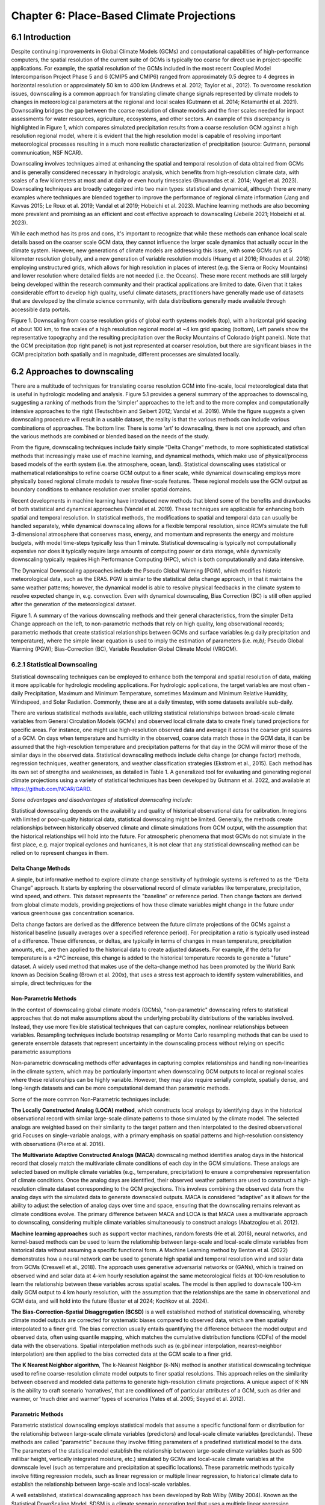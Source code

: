 .. vim: syntax=rst

==========================================
Chapter 6: Place-Based Climate Projections
==========================================

6.1 Introduction
================

Despite continuing improvements in Global Climate Models (GCMs) and
computational capabilities of high-performance computers, the spatial
resolution of the current suite of GCMs is typically too coarse for
direct use in project-specific applications. For example, the spatial
resolution of the GCMs included in the most recent Coupled Model
Intercomparison Project Phase 5 and 6 (CMIP5 and CMIP6) ranged from
approximately 0.5 degree to 4 degrees in horizontal resolution or
approximately 50 km to 400 km (Andrews et al. 2012; Taylor et al.,
2012). To overcome resolution issues, downscaling is a common approach
for translating climate change signals represented by climate models to
changes in meteorological parameters at the regional and local scales
(Gutmann et al. 2014; Kotamarthi et al. 2021). Downscaling bridges the
gap between the coarse resolution of climate models and the finer scales
needed for impact assessments for water resources, agriculture,
ecosystems, and other sectors. An example of this discrepancy is
highlighted in Figure 1, which compares simulated precipitation results
from a coarse resolution GCM against a high resolution regional model,
where it is evident that the high resolution model is capable of
resolving important meteorological processes resulting in a much more
realistic characterization of precipitation (source: Gutmann, personal
communication, NSF NCAR).

Downscaling involves techniques aimed at enhancing the spatial and
temporal resolution of data obtained from GCMs and is generally
considered necessary in hydrologic analysis, which benefits from
high-resolution climate data, with scales of a few kilometers at most
and at daily or even hourly timescales (Bhuvandas et al. 2014;
Vogel et al. 2023). Downscaling techniques are broadly categorized into
two main types: statistical and dynamical, although there are many
examples where techniques are blended together to improve the
performance of regional climate information (Jang and Kavvas 2015; Le
Roux et al. 2019; Vandal et al 2019; Hobeichi et al. 2023). Machine
learning methods are also becoming more prevalent and promising as an
efficient and cost effective approach to downscaling (Jebeile 2021;
Hobeichi et al. 2023).

While each method has its pros and cons, it's important to recognize
that while these methods can enhance local scale details based on the
coarser scale GCM data, they cannot influence the larger scale dynamics
that actually occur in the climate system. However, new generations of
climate models are addressing this issue, with some GCMs run at 5
kilometer resolution globally, and a new generation of variable
resolution models (Huang et al 2016; Rhoades et al. 2018) employing
unstructured grids, which allows for high resolution in places of
interest (e.g. the Sierra or Rocky Mountains) and lower resolution where
detailed fields are not needed (i.e. the Oceans). These more recent
methods are still largely being developed within the research community
and their practical applications are limited to date. Given that it
takes considerable effort to develop high quality, useful climate
datasets, practitioners have generally made use of datasets that are
developed by the climate science community, with data distributions
generally made available through accessible data portals.

|image1|

Figure 1. Downscaling from coarse resolution grids of global earth
systems models (top), with a horizontal grid spacing of about 100 km, to
fine scales of a high resolution regional model at ~4 km grid spacing
(bottom), Left panels show the representative topography and the
resulting precipitation over the Rocky Mountains of Colorado (right
panels). Note that the GCM precipitation (top right panel) is not just
represented at coarser resolution, but there are significant biases in
the GCM precipitation both spatially and in magnitude, different
processes are simulated locally.


6.2 Approaches to downscaling
=============================

There are a multitude of techniques for translating coarse resolution
GCM into fine-scale, local meteorological data that is useful in
hydrologic modeling and analysis. Figure 5.1 provides a general summary
of the approaches to downscaling, suggesting a ranking of methods from
the ‘simpler’ approaches to the left and to the more complex and
computationally intensive approaches to the right (Teutschbein and
Seibert 2012; Vandal et al. 2019). While the figure suggests a given
downscaling procedure will result in a usable dataset, the reality is
that the various methods can include various combinations of approaches.
The bottom line: There is some ‘art’ to downscaling, there is not one
approach, and often the various methods are combined or blended based on
the needs of the study.

From the figure, downscaling techniques include fairly simple “Delta
Change” methods, to more sophisticated statistical methods that
increasingly make use of machine learning, and dynamical methods, which
make use of physical/process based models of the earth system (i.e. the
atmosphere, ocean, land). Statistical downscaling uses statistical or
mathematical relationships to refine coarse GCM output to a finer scale,
while dynamical downscaling employs more physically based regional
climate models to resolve finer-scale features. These regional models
use the GCM output as boundary conditions to enhance resolution over
smaller spatial domains.

Recent developments in machine learning have introduced new methods that
blend some of the benefits and drawbacks of both statistical and
dynamical approaches (Vandal et al. 2019). These techniques are
applicable for enhancing both spatial and temporal resolution. In
statistical methods, the modifications to spatial and temporal data can
usually be handled separately, while dynamical downscaling allows for a
flexible temporal resolution, since RCM’s simulate the full
3-dimensional atmosphere that conserves mass, energy, and momentum and
represents the energy and moisture budgets, with model time-steps
typically less than 1 minute. Statistical downscaling is typically not
computationally expensive nor does it typically require large amounts of
computing power or data storage, while dynamically downscaling typically
requires High Performance Computing (HPC), which is both computationally
and data intensive.

The Dynamical Downscaling approaches include the Pseudo Global Warming
(PGW), which modifies historic meteorological data, such as the ERA5.
PGW is similar to the statistical delta change approach, in that it
maintains the same weather patterns; however, the dynamical model is
able to resolve physical feedbacks in the climate system to resolve
expected change in, e.g. convection. Even with dynamical downscaling,
Bias Correction (BC) is still often applied after the generation of the
meteorological dataset.

|image2|

Figure 1. A summary of the various downscaling methods and their general
characteristics, from the simpler Delta Change approach on the left, to
non-parametric methods that rely on high quality, long observational
records; parametric methods that create statistical relationships
between GCMs and surface variables (e.g daily precipitation and
temperature), where the simple linear equation is used to imply the
estimation of parameters (i.e. *m,b)*; Pseudo Global Warming (PGW);
Bias-Correction (BC), Variable Resolution Global Climate Model (VRGCM).

6.2.1 Statistical Downscaling
-----------------------------

Statistical downscaling techniques can be employed to enhance both the
temporal and spatial resolution of data, making it more applicable for
hydrologic modeling applications. For hydrologic applications, the
target variables are most often - daily Precipitation, Maximum and
Minimum Temperature, sometimes Maximum and Minimum Relative Humidity,
Windspeed, and Solar Radiation. Commonly, these are at a daily timestep,
with some datasets available sub-daily.

There are various statistical methods available, each utilizing
statistical relationships between broad-scale climate variables from
General Circulation Models (GCMs) and observed local climate data to
create finely tuned projections for specific areas. For instance, one
might use high-resolution observed data and average it across the
coarser grid squares of a GCM. On days when temperature and humidity in
the observed, coarse data match those in the GCM data, it can be assumed
that the high-resolution temperature and precipitation patterns for that
day in the GCM will mirror those of the similar days in the observed
data. Statistical downscaling methods include delta change (or change
factor) methods, regression techniques, weather generators, and weather
classification strategies (Ekstrom et al., 2015). Each method has its
own set of strengths and weaknesses, as detailed in Table 1. A
generalized tool for evaluating and generating regional climate
projections using a variety of statistical techniques has been developed
by Gutmann et al. 2022, and available at https://github.com/NCAR/GARD.

*Some advantages and disadvantages of statistical downscaling include:*

Statistical downscaling depends on the availability and quality of
historical observational data for calibration. In regions with limited
or poor-quality historical data, statistical downscaling might be
limited. ​Generally, the methods create relationships between
historically observed climate and climate simulations from GCM output,
with the assumption that the historical relationships will hold into the
future. For atmospheric phenomena that most GCMs do not simulate in the
first place, e.g. major tropical cyclones and hurricanes, it is not
clear that any statistical downscaling method can be relied on to
represent changes in them.

Delta Change Methods
^^^^^^^^^^^^^^^^^^^^

A simple, but informative method to explore climate change sensitivity
of hydrologic systems is referred to as the “Delta Change” approach. It
starts by exploring the observational record of climate variables like
temperature, precipitation, wind speed, and others. This dataset
represents the "baseline" or reference period. Then change factors are
derived from global climate models, providing projections of how these
climate variables might change in the future under various greenhouse
gas concentration scenarios.

Delta change factors are derived as the difference between the future
climate projections of the GCMs against a historical baseline (usually
averages over a specified reference period). For precipitation a ratio
is typically used instead of a difference. These differences, or deltas,
are typically in terms of changes in mean temperature, precipitation
amounts, etc., are then applied to the historical data to create
adjusted datasets. For example, if the delta for temperature is a +2°C
increase, this change is added to the historical temperature records to
generate a "future" dataset. A widely used method that makes use of the
delta-change method has been promoted by the World Bank known as
Decision Scaling (Brown et al. 200x), that uses a stress test approach
to identify system vulnerabilities, and simple, direct techniques for
the

Non-Parametric Methods
^^^^^^^^^^^^^^^^^^^^^^

In the context of downscaling global climate models (GCMs),
"non-parametric" downscaling refers to statistical approaches that do
not make assumptions about the underlying probability distributions of
the variables involved. Instead, they use more flexible statistical
techniques that can capture complex, nonlinear relationships between
variables. Resampling techniques include bootstrap resampling or Monte
Carlo resampling methods that can be used to generate ensemble datasets
that represent uncertainty in the downscaling process without relying on
specific parametric assumptions

Non-parametric downscaling methods offer advantages in capturing complex
relationships and handling non-linearities in the climate system, which
may be particularly important when downscaling GCM outputs to local or
regional scales where these relationships can be highly variable.
However, they may also require serially complete, spatially dense, and
long-length datasets and can be more computational demand than
parametric methods.

Some of the more common Non-Parametric techniques include:

**The Locally Constructed Analog (LOCA) method**, which constructs
local analogs by identifying days in the historical observational
record with similar large-scale climate patterns to those simulated
by the climate model. The selected analogs are weighted based on
their similarity to the target pattern and then interpolated to the
desired observational grid.Focuses on single-variable analogs, with a
primary emphasis on spatial patterns and high-resolution consistency
with observations (Pierce et al. 2016).

**The Multivariate Adaptive Constructed Analogs (MACA**) downscaling
method identifies analog days in the historical record that closely
match the multivariate climate conditions of each day in the GCM
simulations. These analogs are selected based on multiple climate
variables (e.g., temperature, precipitation) to ensure a
comprehensive representation of climate conditions. Once the analog
days are identified, their observed weather patterns are used to
construct a high-resolution climate dataset corresponding to the GCM
projections. This involves combining the observed data from the
analog days with the simulated data to generate downscaled outputs.
MACA is considered “adaptive” as it allows for the ability to adjust
the selection of analog days over time and space, ensuring that the
downscaling remains relevant as climate conditions evolve. The
primary difference between MACA and LOCA is that MACA uses a
multivariate approach to downscaling, considering multiple climate
variables simultaneously to construct analogs (Abatzoglou et
al. 2012).

**Machine learning approaches** such as support vector machines, random
forests (He et al. 2016), neural networks, and kernel-based methods can
be used to learn the relationship between large-scale and local-scale
climate variables from historical data without assuming a specific
functional form. A Machine Learning method by Benton et al. (2022)
demonstrates how a neural network can be used to generate high spatial
and temporal resolution wind and solar data from GCMs (Creswell et al.,
2018). The approach uses generative adversarial networks or (GANs),
which is trained on observed wind and solar data at 4-km hourly
resolution against the same meteorological fields at 100-km resolution
to learn the relationship between these variables across spatial scales.
The model is then applied to downscale 100-km daily GCM output to 4 km
hourly resolution, with the assumption that the relationships are the
same in observational and GCM data, and will hold into the future
(Buster et al 2024; Kochkov et al. 2024).

**The Bias-Correction-Spatial Disaggregation (BCSD)** is a well
established method of statistical downscaling, whereby climate model
outputs are corrected for systematic biases compared to observed data,
which are then spatially interpolated to a finer grid. The bias
correction usually entails quantifying the difference between the model
output and observed data, often using quantile mapping, which matches
the cumulative distribution functions (CDFs) of the model data with the
observations. Spatial interpolation methods such as (e.gbilinear
interpolation, nearest-neighbor interpolation) are then applied to the
bias corrected data at the GCM scale to a finer grid.

**The K Nearest Neighbor algorithm**, The k-Nearest Neighbor (k-NN)
method is another statistical downscaling technique used to refine
coarse-resolution climate model outputs to finer spatial resolutions.
This approach relies on the similarity between observed and modeled data
patterns to generate high-resolution climate projections. A unique
aspect of K-NN is the ability to craft scenario ‘narratives’, that are
conditioned off of particular attributes of a GCM, such as drier and
warmer, or ‘much drier and warmer’ types of scenarios (Yates et al.
2005; Seyyed et al. 2012).

Parametric Methods
^^^^^^^^^^^^^^^^^^

Parametric statistical downscaling employs statistical models that
assume a specific functional form or distribution for the relationship
between large-scale climate variables (predictors) and local-scale
climate variables (predictands). These methods are called "parametric"
because they involve fitting parameters of a predefined statistical
model to the data. The parameters of the statistical model establish the
relationship between large-scale climate variables (such as 500 millibar
height, vertically integrated moisture, etc.) simulated by GCMs and
local-scale climate variables at the downscale level (such as
temperature and precipitation at specific locations). These parametric
methods typically involve fitting regression models, such as linear
regression or multiple linear regression, to historical climate data to
establish the relationship between large-scale and local-scale
variables.

A well established, statistical downscaling approach has been developed
by Rob Wilby (Wilby 2004). Known as the Statistical DownScaling Model,
SDSM is a climate scenario generation tool that uses a multiple linear
regression technique to establish statistical relationships between
large-scale predictors (such as those from GCMs) and local climate
variables such as daily precipitation and temperature (predictands). The
tool is available online, well documented in terms of understanding and
implementation, and can be freely downloaded from the SDSM website
(https://sdsm.org.uk/). SDSM has been used globally for various
applications, including water resource management, flood risk
assessment, and urban climate studies​.

Table 1. A summary of statistical downscaling approaches, their pros and
cons, and the availability of tools for their applications.

.. csv-table::
   :file: _files/ch6_downscaling_table.csv
   :header-rows: 1


6.2.2 Dynamical Downscaling
---------------------------

Dynamical downscaling involves the combined use of both global and
regional climate models (RCMs) to achieve higher spatial resolution and
in some cases temporal resolution, over specific geographic areas.
Traditionally, RCMs take outputs from GCMs as boundary
conditions—assuming GCM data to be accurate at the edges of the RCM’s
domain—and provide more detailed regional climate information. While
RCMs can be applied to any location, their high-resolution design makes
them computationally intensive, typically limiting their application to
regions a few thousand kilometers on a side, given sufficient resources.
RCMs offer enhanced flexibility in variable outputs and maintain more
physically consistent results. However, RCM-downscaled outputs can
retain biases from the GCM inputs and may introduce additional
uncertainties. This reality means that RCM inputs are frequently bias
corrected before running the RCM, and RCM outputs commonly require an
additional post-processing step typically in the form of a bias
correction. Nevertheless, RCMs can improve the representation of
fine-scale weather variability influenced by local or micro-climate
conditions, which are crucial for understanding extreme weather events 
that impact hydrologic systems.

.. dropdown:: **The Weather Research Forecast Model (WRF)**

    *The Weather Research Forecast Model (WRF)* - The WRF model is one of
    the most widely used dynamical downscaling tools available for
    conducting Regional Climate Modeling experiments. The WRF model is a
    state of the art mesoscale numerical weather prediction system
    designed for both atmospheric research, operational forecasting
    applications, and more recently, regional climate change projection
    development, where it is used to downscale ESM outputs to a finer
    resolution, typically on the order of a few kilometers, to study
    regional climate features. This process allows for more detailed
    simulations of local climate processes that GCMs might miss due to
    their coarser grid resolutions.

    The WRF model serves a wide range of meteorological applications
    across scales from tens of meters to thousands of kilometers. The
    effort to develop WRF began in the latter 1990's and was a
    collaborative partnership of the National Center for Atmospheric
    Research (NCAR), the National Oceanic and Atmospheric Administration
    (represented by the National Centers for Environmental Prediction
    (NCEP) and the Earth System Research Laboratory), the U.S. Air Force,
    the Naval Research Laboratory, the University of Oklahoma, and the
    Federal Aviation Administration (FAA).

    For researchers, WRF can produce simulations based on actual
    atmospheric conditions (i.e., from observations and analyses),
    idealized conditions, and future climate projections driven by ESM’s.
    WRF offers operational forecasting a flexible and
    computationally-efficient platform, while reflecting recent advances
    in physics, numerics, and data assimilation contributed by developers
    from the expansive research community. WRF is currently in
    operational use at NCEP and other national meteorological centers as
    well as in real-time forecasting configurations at laboratories,
    universities, and companies. WRF has a large worldwide community of
    registered users (a cumulative total of over 57,800 in over 160
    countries as of 2021), and NCAR provides regular workshops and
    tutorials on it.

    |image3|

    Figure: The Workflow for the WRF Model, used for both an operational
    implementation or a future regional dynamical downscaling experiment.

    This site, https://www.mmm.ucar.edu/models/wrf, provides general
    background information on the WRF Model and its organization and
    offers links to information on user support, code contributions, and
    system administration. For detailed information on model use, updates
    and events, support, code downloads, and documentation, please visit
    the WRF-ARW github users page
    (https://github.com/wrf-model/Users_Guide).

Similar to statistical downscaling, many institutions provide publicly
available dynamically downscaled products. However, these products often
have limitations regarding the number of years, scenarios, regions, and
variables they cover. The Coordinated Regional Climate Downscaling
Experiment (CORDEX) has produced such products, designed to evaluate
regional climate model performance through a series of experiments,
including generating regional climate projections (Giorgi & Gutowski,
2015). Over North America, the NA-CORDEX archive includes many
dynamically downscaled projections (http://www.na-cordex.org). Although
CORDEX data are readily accessible, its primary focus on model
intercomparison means that other dynamically downscaled products might
be better suited for specific regions and applications. In addition,
CORDEX data have historically been relatively coarse in spatial
resolution (>= 25 km) and have not included a bias correction of the
global model data, and thus are not well suited for regional hydrologic
applications, where spatial gradients and their influence on weather and
climate are critical to represent.

Intermediate Complexity Models
^^^^^^^^^^^^^^^^^^^^^^^^^^^^^^

Fully dynamical Global and Regional Climate models are expensive to run,
as they have a substantial computation requirement for simulating both
past and future climate. A novel alternative to the full physics models
are what is known are intermediate complexity models, One such model is
NSF NCAR’s Intermediate Complexity Atmospheric Research (ICAR) model-
which is a simplified atmospheric model designed primarily for climate
downscaling and atmospheric sensitivity testing (Gutmann et al. 2016).
ICAR is a quasi-dynamical downscaling approach that uses simplified wind
dynamics to perform high-resolution meteorological simulations 100 to
1000 times faster than a traditional atmospheric model and can therefore
be used to better characterize uncertainty across numerical weather
prediction models and climate models, and in dynamical downscaling
(https://github.com/NCAR/icar).

Pseudo Global Warming
^^^^^^^^^^^^^^^^^^^^^

The PGW approach involves modifying historical weather data with future
climate change signals derived from global climate models (GCMs) to
simulate specific weather events to represent future climate conditions.
This method allows researchers to isolate the effects of climate change
on weather events by comparing the outcomes of the modified
(pseudo-warmed) simulations against the original historical data with a
shorter simulation time period. However, this method does not permit the
model to project changes in the frequency of large scale weather
patterns such as atmospheric rivers or tropical cyclones. The PGW
approach can be considered a type of “narrative, what-if, or storyline”
approach, where the climate of the past is assumed to repeat in the
future, but the meteorological fields are perturbed to reflect a, for
example, ‘warmer and moisture environment’ (Rhoades et al. 2023). Some
recent tools that can be used to develop PGW datasets are available,
such as those from `Brogli et al. (2023) <https://github.com/Potopoles/PGW4ERA5>`_.

An example of a PGW dataset, which has been developed as a collaboration
between NCAR and USGS Water Mission Area is the CONUS404 (Rasmussen et
al. 2023); a unique, high-resolution hydro-climate dataset appropriate
for forcing hydrological models and conducting meteorological analysis
over the conterminous United States. CONUS404, so named because it
covers the CONterminous United States for over 40 years at 4 km
resolution, was produced by the Weather Research and Forecasting (WRF)
model simulations run by NCAR. The CONUS404 includes 42 years of data
(water years 1980-2021) and the spatial domain extends into Canada and
Mexico, thereby capturing transboundary river basins and covering all
contributing areas for CONUS surface waters.

6.2.3 Variable Resolution GCMs
-------------------------------

|image4|

A new generation of global climate models takes advantage of a refined
mesh that enhances the model’s ability to simulate climate processes
with greater detail and accuracy in regions of interest while
maintaining computational efficiency relative to running the entire
globe at the higher resolution. This approach allows the model to focus
computational resources on specific areas, such as coastlines,
mountainous regions, or areas prone to extreme weather, without
excessively increasing the overall computational cost.

An example of such a model is the U.S. Department of Energy’s, Energy
Exascale Earth System Model (E3SM; Zhang et al. 2024) model, a
state-of-the-art Earth system model designed to run on exascale
supercomputers. The E3SM model integrates various components of the
Earth system, including the atmosphere, ocean, sea ice, and land, to
provide a comprehensive understanding of climate interactions and
feedbacks.

6.2.4 Pre- and Post- Processing of Climate Models
-------------------------------------------------

Bias Correction
^^^^^^^^^^^^^^^

A reality of both GCMs and RCMs is the fact that both are prone to
biases due to our limited ability to represent the true state of the
climate system, as our representation of model physics,
parameterizations, and initial conditions are imperfect . These biases
can significantly affect the accuracy and reliability of the downscaled
climate projections. To address this, bias correction techniques are
often employed (Teutschbein and Seibert 2012; Mendez et al. 2020). Bias
correction involves adjusting the model outputs to better match observed
data. There are two primary stages at which bias correction can be
applied: pre-bias correction and post-bias correction.

While dynamical downscaling with regional climate models (RCMs) helps
refine the coarse resolution outputs of GCMs, both GCMs and RCMs are
prone to biases due to imperfections in model physics,
parameterizations, and initial conditions. These biases can
significantly affect the accuracy and reliability of the downscaled
climate projections. Additionally, if a hydrologic model is calibrated
against an observed meteorological dataset, then the climate model
outputs should contain similar statistical attributes, To address this,
bias correction techniques are employed. Bias correction involves
adjusting the model outputs to better match observed data. There are two
primary stages at which bias correction can be applied: pre-bias
correction and post-bias correction.

**Pre-bias correction is applied before the dynamical downscaling
process**. This involves adjusting the outputs of the GCMs before they
are used as boundary conditions for the RCMs. The advantage of pre-bias
correction is that it ensures the inputs fed into the RCMs are already
adjusted for biases, which can lead to more accurate boundary conditions
and potentially more accurate downscaled outputs. This method helps in
aligning the large-scale drivers with observed data, which can be
particularly beneficial in regions where the RCMs' performance is highly
sensitive to the accuracy of the boundary conditions. For example, many
GCMs have too much moisture along the west coast of North America. This
results in RCM simulations with snowpacks that are too deep, and as a
result, the snow albedo feedback effect is not simulated correctly, and
the degree to which it affects future air temperature changes is a
function of the bias in the GCM rather than to the true physical
processes (Kim et al. 2020). However, a modest bias correction to the
boundary conditions dramatically improves this representation and
decreases the spread of future projected changes in air temperature. In
other regions, GCM biases have been shown to significantly inhibit the
formation of tropical cyclones, as such the changes in tropical cyclones
can not be simulated accurately without removing the large scale biases
in wind shear and atmospheric stability (Akhter et al. 2023).

**Post-bias correction is applied after the dynamical downscaling
process**. This method involves adjusting the outputs of the GCNs and
RCMs to match observed data. The main advantage of post-bias correction
is that it directly targets the biases in the high-resolution climate
projections produced by the GCMs and RCMs (Chen et al. 2021). This
approach allows for the correction of biases introduced at both the GCM
and RCM stages. Post-bias correction can be more flexible and targeted,
as it deals directly with the final outputs that are used for impact
studies and decision-making. Many end-users of climate change data will
directly compare the observed climate to the modeled climate, without
removing biases. Such comparisons reveal the bias in the model instead
of the changes of interest. Similarly, threshold dependent metrics (e.g.
the number of days with heat index greater than 100°F) are extremely
sensitive to small biases in the underlying dataset. Finally, if there
is a need to run impact models, such as hydrologic modes which are often
been carefully calibrated to a given observational dataset, it is
important to bias-correct the downscaled data in order to retain the
underlying statistical properties, to maintain consistency with the
hydrologic model calibration. A common approach to bias correction is
quantile mapping, which is a statistical technique used to correct
biases in climate model output by aligning the statistical distribution
of model-simulated variables with observed data. The approach involves
the following steps:

-  Cumulative Distribution Functions (CDFs): The CDF of the climate
   model output is compared to the CDF of the observational data for a
   particular variable (e.g., temperature, precipitation) over a
   historical period.

-  Mapping: A mapping function is created that adjusts the model outputs
   so that their CDF matches the CDF of the observations. This mapping
   can be applied to model projections to correct biases in future
   climate scenarios.

-  Application: The correction is applied to future climate model
   simulations by transforming the model outputs using the mapping
   function derived from the historical period.

This approach is particularly effective in addressing systematic biases
in climate models, especially for extreme values, by ensuring that the
corrected model outputs better represent the observed climate
distribution.

In summary, both pre- and post-bias correction techniques are essential
for improving the reliability of downscaled climate projections.
Pre-bias correction ensures that the inputs to RCMs are more accurate,
potentially enhancing the overall downscaling process. Post-bias
correction directly addresses the biases in the final high-resolution
outputs, ensuring that the downscaled projections are more aligned with
observed data. The choice between pre- and post-bias correction, or a
combination of both, depends on the specific requirements of the study
and the characteristics of the region and models being used.


6.3 References
==============

Abatzoglou, J. T., & Brown, T. J. (2012). A comparison of
statistical downscaling methods suited for wildfire applications.
*International journal of climatology*, *32*\ (5), 772-780.

Bhuvandas, N., Timbadiya, P. V., Patel, P. L., & Porey, P. D.
(2014). Review of downscaling methods in climate change and their role
in hydrological studies. *Int. J. Environ. Ecol. Geol. Mar. Eng*, *8*,
713-718.

Brogli, R., Heim, C., Mensch, J., Sørland, S. L., & Schär, C.
(2023). The pseudo-global-warming (PGW) approach: methodology, software
package PGW4ERA5 v1. 1, validation, and sensitivity analyses.
Geoscientific Model Development, 16(3), 907-926.

Buster, G., Benton, B. N., Glaws, A., & King, R. N. (2024).
High-resolution meteorology with climate change impacts from global
climate model data using generative machine learning. *Nature Energy*,
1-13.

He, X., Chaney, N. W., Schleiss, M., & Sheffield, J. (2016).
Spatial downscaling of precipitation using adaptable random forests.
*Water resources research*, *52*\ (10), 8217-8237.

Lorenz, Edward N. (March 1963). `"Deterministic Nonperiodic
Flow" <https://doi.org/10.1175%2F1520-0469%281963%29020%3C0130%3Adnf%3E2.0.co%3B2>`__.
*Journal of the Atmospheric Sciences*. **20** (2): 130–141.

Pinto, James O., Andrew J. Monaghan, Luca Delle Monache, Emilie
Vanvyve, and Daran L. Rife. "Regional assessment of sampling techniques
for more efficient dynamical climate downscaling." Journal of climate
27, no. 4 (2014): 1524-1538.

Kotamarthi, R., Hayhoe, K., Mearns, L. O., Wuebbles, D., &
Jacobs, J. (2021). Dynamical Downscaling. In Downscaling Techniques for
High-Resolution Climate Projections (pp. 64-81). Cambridge University
Press. DOI: 10.1017/9781108601269.005

PRECIS Model Usage for China’s Extreme Temperatures. (2024).
Sustainability, 16(7), 3030. DOI: 10.3390/su16073030

Wilby, R. L., et al. (2004). Statistical downscaling of general
circulation model output: A case study. Climate Research, 27, 211-229.
DOI: 10.3354/cr027211

Hempel, S., Frieler, K., Warszawski, L., Schewe, J., & Piontek,
F. (2013). A trend-preserving bias correction – the ISI-MIP approach.
Earth System Dynamics, 4(2), 219-236. DOI: 10.5194/esd-4-219-2013

Gutmann, E., Barstad, I., Clark, M., Arnold, J., & Rasmussen, R.
(2016). The intermediate complexity atmospheric research model (ICAR).
Journal of Hydrometeorology, 17(3), 957-973.

Kochkov, D., Yuval, J., Langmore, I., Norgaard, P., Smith, J.,
Mooers, G., Klöwer, M., Lottes, J., Rasp, S., Düben, P. and Hatfield,
S., 2024. Neural general circulation models for weather and climate.
Nature, pp.1-7.

Moore, N., & Luo, L. (2021). Dynamical and statistical
downscaling for hydrological predictions. Hydrology and Earth System
Sciences, 25, 1205-1225. DOI: 10.5194/hess-25-1205-2021

Kuswanto, H., et al. (2021). Bias correction methods for climate
impact projections. Journal of Climate, 34(5), 1751-1767. DOI:
10.1175/JCLI-D-20-0506.1

McSweeney, C. F., & Jones, R. G. (2016). The effect of bias
correction on future climate projections. Climatic Change, 134, 635-646.
DOI: 10.1007/s10584-015-1565-3

Pielke, R. A., et al. (2012). Dynamical downscaling: Assessment
of value retained and added using the Regional Atmospheric Modeling
System (RAMS). Journal of Geophysical Research: Atmospheres, 117,
D05127. DOI: 10.1029/2011JD016630

Giorgi, F., & Mearns, L. O. (1999). Introduction to special
section: Regional climate modeling revisited. Journal of Geophysical
Research: Atmospheres, 104(D6), 6335-6352. DOI: 10.1029/98JD02072

Jang, S., & Kavvas, M. L. (2015). Downscaling global climate
simulations to regional scales: statistical downscaling versus dynamical
downscaling. *Journal of Hydrologic Engineering*, *20*\ (1), A4014006.`

Christensen, J. H., & Christensen, O. B. (2003). Severe
summertime flooding in Europe. Nature, 421(6925), 805-806. DOI:
10.1038/421805a

Leung, L. R., & Qian, Y. (2003). The sensitivity of precipitation
and snowpack simulations to model resolution via dynamical downscaling
of GCM output. Journal of Hydrometeorology, 4(6), 1025-1043. DOI:
10.1175/1525-7541(2003)004<1025, >2.0.CO;2

Le Roux, R., Katurji, M., Zawar-Reza, P., Quénol, H., & Sturman,
A. (2018). Comparison of statistical and dynamical downscaling results
from the WRF model. Environmental modelling & software, 100, 67-73.

Laprise, R. (2008). Regional climate modeling. Journal of
Computational Physics, 227(7), 3641-3666. DOI:
10.1016/j.jcp.2006.10.024

Xu, Z., et al. (2020). Regional climate modeling for Australia:
past performance and future projections. Climate Dynamics, 54,
3239-3263. DOI: 10.1007/s00382-020-05152-3

Feser, F., & Barcikowska, M. (2013). The influence of spectral
nudging on typhoon formation and path in regional climate models.
Climate Dynamics, 41, 1025-1045. DOI: 10.1007/s00382-013-1746-x

Di Luca, A., et al. (2013). Comparison of statistical and
dynamical downscaling of precipitation over Australia from a global
climate model. Journal of Geophysical Research: Atmospheres, 118(12),
585-604. DOI: 10.1002/jgrd.50139

Liu, C., et al. (2012). Dynamical downscaling of precipitation
and temperature changes over China using a regional climate model with
two parameterization schemes. Climate Dynamics, 39, 345-365. DOI:
10.1007/s00382-012-1412-5

Torma, C., et al. (2015). On the added value of regional climate
modeling: Does a high-resolution model improve the simulation of
precipitation? Monthly Weather Review, 143(2), 476-496. DOI:
10.1175/MWR-D-14-00034.1

Gao, X. J., et al. (2011). A comparison of downscaling techniques
for producing high-resolution climate projections: application to the
Yellow River basin, China. Climate Research, 47, 197-209. DOI:
10.3354/cr00981

Evans, J. P., & McCabe, M. F. (2013). Effect of model resolution
on a regional climate model simulation over southeast Australia. Climate
Research, 56, 131-145. DOI: 10.3354/cr01152

Teutschbein, C., & Seibert, J. (2012). Bias correction of
regional climate model simulations for hydrological climate-change
impact studies: Review and evaluation of different methods. Journal of
Hydrology, 456-457, 12-29. DOI: 10.1016/j.jhydrol.2012.05.052

Taylor, K. E., Stouffer, R. J., & Meehl, G. A. (2012). An
overview of CMIP5 and the experiment design. *Bulletin of the American
meteorological Society*, *93*\ (4), 485-498.

Andrews, T., Gregory, J. M., Webb, M. J., & Taylor, K. E. (2012).
Forcing, feedbacks and climate sensitivity in CMIP5 coupled
atmosphere‐ocean climate models. *Geophysical research letters*,
*39*\ (9).

Vandal, T., Kodra, E., & Ganguly, A. R. (2019). Intercomparison
of machine learning methods for statistical downscaling: the case of
daily and extreme precipitation. *Theoretical and Applied Climatology*,
*137*, 557-570.

Hobeichi, S., Nishant, N., Shao, Y., Abramowitz, G., Pitman, A.,
Sherwood, S., ... & Green, S. (2023). Using machine learning to cut the
cost of dynamical downscaling. *Earth's Future*, *11*\ (3),
e2022EF003291.

Rhoades, A. M., Ullrich, P. A., & Zarzycki, C. M. (2018).
Projecting 21st century snowpack trends in western USA mountains using
variable-resolution CESM. *Climate Dynamics*, *50*\ (1), 261-288.

Huang, X., Rhoades, A. M., Ullrich, P. A., & Zarzycki, C. M.
(2016). An evaluation of the variable‐resolution CESM for modeling
California's climate. *Journal of Advances in Modeling Earth Systems*,
*8*\ (1), 345-369.

Zhang, T., Morcrette, C., Zhang, M., Lin, W., Xie, S., Liu, Y.,
... & Rodrigues, J. (2024). A Fortran-Python Interface for Integrating
Machine Learning Parameterization into Earth System Models.
*Geoscientific Model Development Discussions*, *2024*, 1-26.

Teutschbein, C., & Seibert, J. (2012). Bias correction of
regional climate model simulations for hydrological climate-change
impact studies: Review and evaluation of different methods. Journal of
hydrology, 456, 12-29.

Mendez, M., Maathuis, B., Hein-Griggs, D., & Alvarado-Gamboa, L.
F. (2020). Performance evaluation of bias correction methods for climate
change monthly precipitation projections over Costa Rica. Water, 12(2),
482.

Vogel, E., Johnson, F., Marshall, L., Bende-Michl, U., Wilson,
L., Peter, J. R., ... & Duong, V. C. (2023). An evaluation framework for
downscaling and bias correction in climate change impact studies.
*Journal of Hydrology*, *622*, 129693.

Hobeichi, S., Nishant, N., Shao, Y., Abramowitz, G., Pitman, A.,
Sherwood, S., ... & Green, S. (2023). Using machine learning to cut the
cost of dynamical downscaling. Earth's Future, 11(3), e2022EF003291.

Jebeile, J., Lam, V., & Räz, T. (2021). Understanding climate
change with statistical downscaling and machine learning. Synthese, 199,
1877-1897.

Pierce, D. W., & Cayan, D. R. (2016). Downscaling humidity with
localized constructed analogs (LOCA) over the conterminous United
States. *Climate dynamics*, *47*, 411-431.

Gutmann, E. D., Hamman, J. J., Clark, M. P., Eidhammer, T., Wood,
A. W., & Arnold, J. R. (2022). En-GARD: A statistical downscaling
framework to produce and test large ensembles of climate projections.
*Journal of Hydrometeorology*, *23*\ (10), 1545-1561.

Seyyed Kaboli, H., AkhodAli, A. M., Masah Bavani, A. R., &
Radmanesh, F. (2012). A Downscaling Model Based on K-nearest neighbor
(K-NN) Non-parametric Method. *Water and Soil*, *26*\ (4), 799-808.

Rhoades, Alan M., Colin M. Zarzycki, Héctor A. Inda‐Diaz,
Mohammed Ombadi, Ulysse Pasquier, Abhishekh Srivastava, Benjamin J.
Hatchett et al. "Recreating the California New Year's flood event of
1997 in a regionally refined Earth system model." *Journal of Advances
in Modeling Earth Systems* 15, no. 10 (2023): e2023MS003793.

Kim, R.S., Kumar, S., Vuyovich, C., Houser, P., Lundquist, J.,
Mudryk, L., Durand, M., Barros, A., Kim, E.J., Forman, B.A. and Gutmann,
E.D., 2020. Snow Ensemble Uncertainty Project (SEUP): quantification of
snow water equivalent uncertainty across North America via ensemble land
surface modeling. *The Cryosphere Discussions*, *2020*, pp.1-32.

Akhter, S., Holloway, C.E., Hodges, K. and Vanniere, B., 2023.
How well do high-resolution Global Climate Models (GCMs) simulate
tropical cyclones in the Bay of Bengal?. Climate Dynamics, 61(7),
pp.3581-3604.

Chen, J., Arsenault, R., Brissette, F.P. and Zhang, S., 2021.
Climate change impact studies: Should we bias correct climate model
outputs or post‐process impact model outputs?. Water Resources Research,
57(5), p.e2020WR028638.

Maraun, D. (2013). "Bias Correction, Quantile Mapping, and
Downscaling: Revisiting the Inflation Issue." Journal of Climate, 26(6),
2137-2143.

Themeßl, M. J., Gobiet, A., & Leuprecht, A. (2011).
"Empirical-statistical downscaling and error correction of daily
precipitation from regional climate models." International Journal of
Climatology, 31(10), 1530-1544.


.. |image1| image:: media/ch6/image1.png
   :width: 6.5in
   :height: 5.625in
.. |image2| image:: media/ch6/image2.png
   :width: 6.28671in
   :height: 3.03912in
.. |image3| image:: media/ch6/image3.png
   :width: 5.24479in
   :height: 4.58441in
.. |image4| image:: media/ch6/image4.png
   :width: 2.9755in
   :height: 2.9535in
